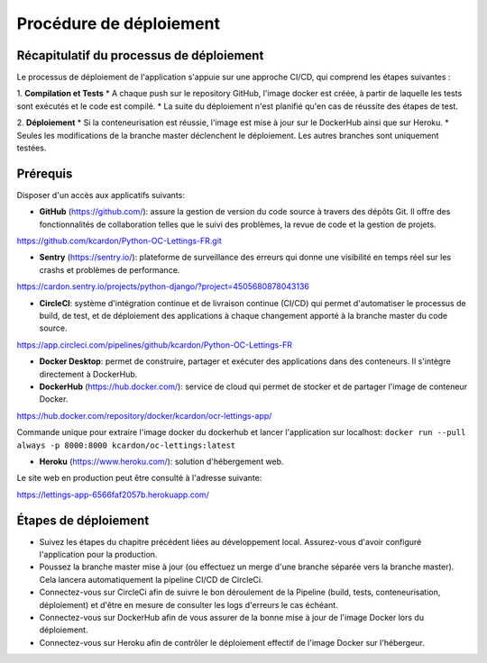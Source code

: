 Procédure de déploiement
---------

Récapitulatif du processus de déploiement
^^^^^^^^^^
Le processus de déploiement de l'application s'appuie sur une approche CI/CD, qui comprend les étapes suivantes :

1. **Compilation et Tests**
* A chaque push sur le repository GitHub, l'image docker est créée, à partir de laquelle les tests sont exécutés et le code est compilé.
* La suite du déploiement n'est planifié qu'en cas de réussite des étapes de test.

2. **Déploiement**
* Si la conteneurisation est réussie, l'image est mise à jour sur le DockerHub ainsi que sur Heroku.
* Seules les modifications de la branche master déclenchent le déploiement. Les autres branches sont uniquement testées.

Prérequis
^^^^^^^^^^
Disposer d'un accès aux applicatifs suivants:

* **GitHub** (https://github.com/): assure la gestion de version du code source à travers des dépôts Git. Il offre des fonctionnalités de collaboration telles que le suivi des problèmes, la revue de code et la gestion de projets.
https://github.com/kcardon/Python-OC-Lettings-FR.git

* **Sentry** (https://sentry.io/): plateforme de surveillance des erreurs qui donne une visibilité en temps réel sur les crashs et problèmes de performance.
https://cardon.sentry.io/projects/python-django/?project=4505680878043136
  
* **CircleCI**: système d'intégration continue et de livraison continue (CI/CD) qui permet d'automatiser le processus de build, de test, et de déploiement des applications à chaque changement apporté à la branche master du code source.
https://app.circleci.com/pipelines/github/kcardon/Python-OC-Lettings-FR

* **Docker Desktop**: permet de construire, partager et exécuter des applications dans des conteneurs. Il s'intègre directement à DockerHub.

* **DockerHub** (https://hub.docker.com/): service de cloud qui permet de stocker et de partager l'image de conteneur Docker. 
https://hub.docker.com/repository/docker/kcardon/ocr-lettings-app/

Commande unique pour extraire l'image docker du dockerhub et lancer l'application sur localhost:
``docker run --pull always -p 8000:8000 kcardon/oc-lettings:latest``

* **Heroku** (https://www.heroku.com/): solution d'hébergement web.
Le site web en production peut être consulté à l'adresse suivante:

https://lettings-app-6566faf2057b.herokuapp.com/
  


Étapes de déploiement
^^^^^^^^^^

* Suivez les étapes du chapitre précédent liées au développement local. Assurez-vous d'avoir configuré l'application pour la production.
* Poussez la branche master mise à jour (ou effectuez un merge d'une branche séparée vers la branche master). Cela lancera automatiquement la pipeline CI/CD de CircleCi.
* Connectez-vous sur CircleCi afin de suivre le bon déroulement de la Pipeline (build, tests, conteneurisation, déploiement) et d'être en mesure de consulter les logs d'erreurs le cas échéant.
* Connectez-vous sur DockerHub afin de vous assurer de la bonne mise à jour de l'image Docker lors du déploiement.
* Connectez-vous sur Heroku afin de contrôler le déploiement effectif de l'image Docker sur l'hébergeur.
